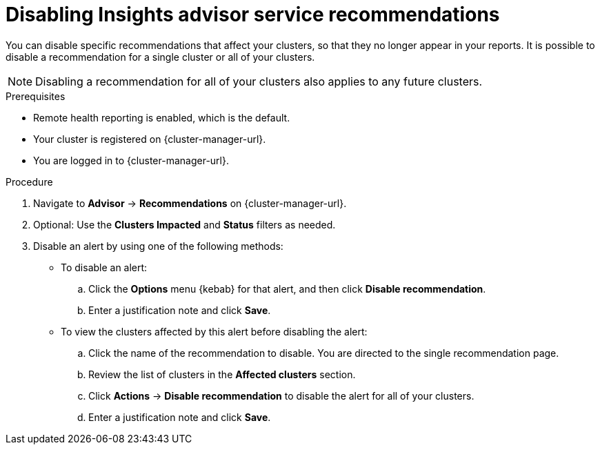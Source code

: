 // Module included in the following assemblies:
//
// * support/remote_health_monitoring/using-insights-to-identify-issues-with-your-cluster.adoc

:_mod-docs-content-type: PROCEDURE
[id="disabling-insights-advisor-recommendations_{context}"]
= Disabling Insights advisor service recommendations

You can disable specific recommendations that affect your clusters, so that they no longer appear in your reports. It is possible to disable a recommendation for a single cluster or all of your clusters.

[NOTE]
====
Disabling a recommendation for all of your clusters also applies to any future clusters.
====

.Prerequisites

* Remote health reporting is enabled, which is the default.
* Your cluster is registered on {cluster-manager-url}.
* You are logged in to {cluster-manager-url}.

.Procedure

. Navigate to *Advisor* -> *Recommendations* on {cluster-manager-url}.
. Optional: Use the *Clusters Impacted* and *Status* filters as needed.
. Disable an alert by using one of the following methods:
+
* To disable an alert:
.. Click the *Options* menu {kebab} for that alert, and then click *Disable recommendation*.
.. Enter a justification note and click *Save*.
+
* To view the clusters affected by this alert before disabling the alert:
.. Click the name of the recommendation to disable. You are directed to the single recommendation page.
.. Review the list of clusters in the *Affected clusters* section.
.. Click *Actions* -> *Disable recommendation* to disable the alert for all of your clusters.
.. Enter a justification note and click *Save*.
